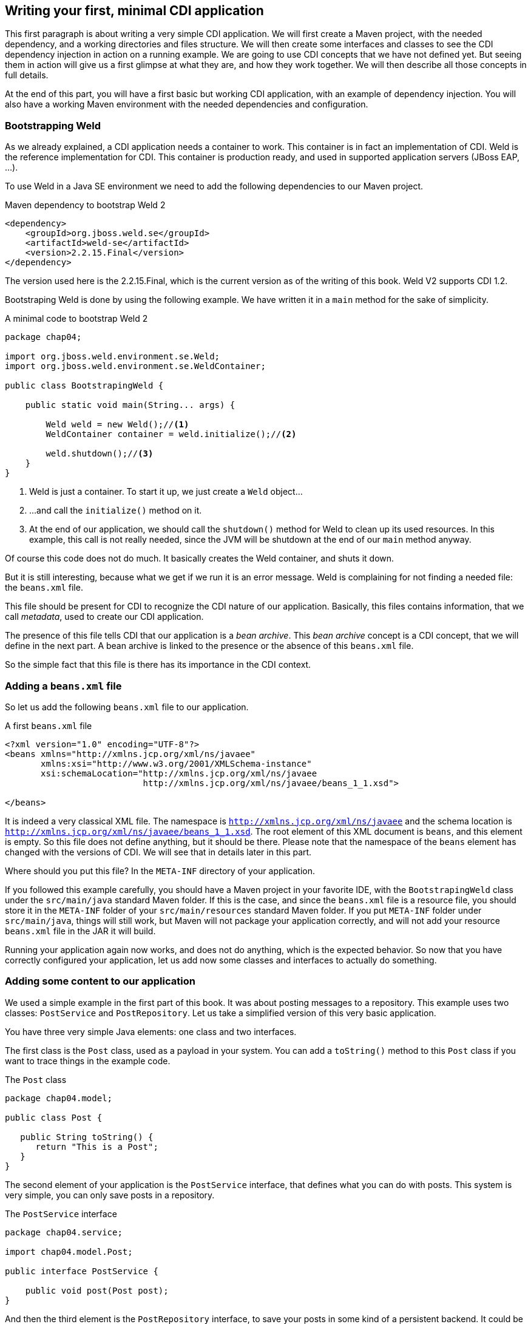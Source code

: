 == Writing your first, minimal CDI application

This first paragraph is about writing a very simple CDI application. We will first create a Maven project, with the needed dependency, and a working directories and files structure. We will then create some interfaces and classes to see the CDI dependency injection in action on a running example. We are going to use CDI concepts that we have not defined yet. But seeing them in action will give us a first glimpse at what they are, and how they work together. We will then describe all those concepts in full details.

At the end of this part, you will have a first basic but working CDI application, with an example of dependency injection. You will also have a working Maven environment with the needed dependencies and configuration.

=== Bootstrapping Weld

As we already explained, a CDI application needs a container to work. This container is in fact an implementation of CDI. Weld is the reference implementation for CDI. This container is production ready, and used in supported application servers (JBoss EAP, ...).

// TODO: add more application servers that are built on top of Weld

To use Weld in a Java SE environment we need to add the following dependencies to our Maven project.

[[app-listing]]
.Maven dependency to bootstrap Weld 2
[source,xml]
----
<dependency>
    <groupId>org.jboss.weld.se</groupId>
    <artifactId>weld-se</artifactId>
    <version>2.2.15.Final</version>
</dependency>
----


// TODO: fix the version of Weld
The version used here is the 2.2.15.Final, which is the current version as of the writing of this book. Weld V2 supports CDI 1.2.

Bootstraping Weld is done by using the following example. We have written it in a `main` method for the sake of simplicity.

[[app_listing]]
.A minimal code to bootstrap Weld 2
[source,java]
----
package chap04;

import org.jboss.weld.environment.se.Weld;
import org.jboss.weld.environment.se.WeldContainer;

public class BootstrapingWeld {

    public static void main(String... args) {

        Weld weld = new Weld();//<1>
        WeldContainer container = weld.initialize();//<2>

        weld.shutdown();//<3>
    }
}
----

<1> Weld is just a container. To start it up, we just create a `Weld` object...
<2> ...and call the `initialize()` method on it.
<3> At the end of our application, we should call the `shutdown()` method for Weld to clean up its used resources. In this example, this call is not really needed, since the JVM will be shutdown at the end of our `main` method anyway.

Of course this code does not do much. It basically creates the Weld container, and shuts it down.

But it is still interesting, because what we get if we run it is an error message. Weld is complaining for not finding a needed file: the `beans.xml` file.

This file should be present for CDI to recognize the CDI nature of our application. Basically, this files contains information, that we call _metadata_, used to create our CDI application.

The presence of this file tells CDI that our application is a _bean archive_. This _bean archive_ concept is a CDI concept, that we will define in the next part. A bean archive is linked to the presence or the absence of this `beans.xml` file.

So the simple fact that this file is there has its importance in the CDI context.  

=== Adding a `beans.xml` file

So let us add the following `beans.xml` file to our application.

[[app-listing]]
.A first `beans.xml` file
[source,xml]
----
<?xml version="1.0" encoding="UTF-8"?>
<beans xmlns="http://xmlns.jcp.org/xml/ns/javaee"
       xmlns:xsi="http://www.w3.org/2001/XMLSchema-instance"
       xsi:schemaLocation="http://xmlns.jcp.org/xml/ns/javaee
                           http://xmlns.jcp.org/xml/ns/javaee/beans_1_1.xsd">

</beans>
----

It is indeed a very classical XML file. The namespace is `http://xmlns.jcp.org/xml/ns/javaee` and the schema location is `http://xmlns.jcp.org/xml/ns/javaee/beans_1_1.xsd`. The root element of this XML document is `beans`, and this element is empty. So this file does not define anything, but it should be there. Please note that the namespace of the `beans` element has changed with the versions of CDI. We will see that in details later in this part.

Where should you put this file? In the `META-INF` directory of your application.

If you followed this example carefully, you should have a Maven project in your favorite IDE, with the `BootstrapingWeld` class under the `src/main/java` standard Maven folder. If this is the case, and since the `beans.xml` file is a resource file, you should store it in the `META-INF` folder of your `src/main/resources` standard Maven folder. If you put `META-INF` folder under `src/main/java`, things will still work, but Maven will not package your application correctly, and will not add your resource `beans.xml` file in the JAR it will build.

Running your application again now works, and does not do anything, which is the expected behavior. So now that you have correctly configured your application, let us add now some classes and interfaces to actually do something.

=== Adding some content to our application

We used a simple example in the first part of this book. It was about posting messages to a repository. This example uses two classes: `PostService` and `PostRepository`. Let us take a simplified version of this very basic application.

You have three very simple Java elements: one class and two interfaces.

The first class is the `Post` class, used as a payload in your system. You can add a `toString()` method to this `Post` class if you want to trace things in the example code.

[[app_listing]]
.The `Post` class
[source,java]
----
package chap04.model;

public class Post {

   public String toString() {
      return "This is a Post";
   }
}
----

The second element of your application is the `PostService` interface, that defines what you can do with posts. This system is very simple, you can only save posts in a repository.

[[app_listing]]
.The `PostService` interface
[source,java]
----
package chap04.service;

import chap04.model.Post;

public interface PostService {

    public void post(Post post);
}
----

And then the third element is the `PostRepository` interface, to save your posts in some kind of a persistent backend. It could be a XML repository, a relational database, a NoSQL database, whatever.


[[app_listing]]
.The `RepositoryService` interface
[source,java]
----
package chap04.repository;

import chap04.model.Post;

public interface PostRepository {

    public void save(Post post);
}
----

Now you have a well-designed system that compiles properly. Of course, if you want it to save posts, you will need to provide implementations for your interfaces.

The implementation of the `PostService` interface relies on the `PostRepository` interface.

[[app_listing]]
.The `PostServiceImpl` interface
[source,java]
----
package chap04.service;

import chap04.model.Post;
import chap04.repository.PostRepository;

import javax.inject.Inject;

public class PostServiceImpl implements PostService {

    @Inject
    private PostRepository postRepository;

    @Override
    public void post(Post post) {
        postRepository.save(post);
    }
}
----

What is this `@Inject` annotation? Well, it is the first trace of the CDI magic we talked about earlier. It tells the CDI container (which is in fact a Weld container in this example): find a concrete class for the `PostRepository`, instantiate it, and when you call the `post()` method, the `postRepository` field should hold this instance.

Having a properly created instance of `PostRepository` in the right field when the `post()` method is called works thanks to dependency injection. CDI is quite good at that.

CDI is very smart, but there are things it cannot do. It cannot build a concrete implementation of the `PostRepository` interface on its own. At least you need to provide this class. Here is a simple implementation of this interface.

[[app_listing]]
.The `InMemoryPostRepository` class
[source,java]
----
package chap04.repository;

import chap04.model.Post;

import java.util.HashMap;
import java.util.Map;

public class InMemoryPostRepository implements PostRepository {

    private long id = 0L;
    private Map<Long, Post> posts = new HashMap<>();

    @Override
    public void save(Post post) {
        long id = this.id++;
        posts.put(id, post);
    }

    public String toString() {
        return "This is an in memory post repository";
    }
}
----

This implementation will do the job in very simple cases. Do not use such a naive implementation in production! But for your first, simple example, it will be enough. Once again, you can add a `toString()` method if you want to trace things precisely.

Be careful that CDI needs to be able to instantiate a class using the Java reflection API. You need to keep that in mind, and build implementation classes with empty constructors. Remember that the empty constructor is there only if there is no constructor defined in a class. If we add a non-empty constructor, then we need to also add the empty constructor explicitly if we want it to be there.

In fact, there are cases where CDI can use another constructor than the empty one. We will see this technique later.

Notice that our system is designed with interfaces and does not use classes directly. This is a good practice. It you are aware of the SOLID design principle, programming against interfaces follows the L principle, that is the Liskov substitution principle. This well-known object programming principle states that you should always be able to substitute an object of a subtype where you declare that an object of a given type is needed. If you use interfaces for the parameter declarations of your method, then you will always be able to use this principle.

=== Running our first CDI application

At this point, we have a very simple, but fully working CDI application. Let us write the code to run it.

[[app_listing]]
.The `Main` class
[source,java]
----
package chap04;

import chap04.model.Post;
import chap04.repository.PostRepository;
import chap04.service.PostService;
import org.jboss.weld.environment.se.Weld;
import org.jboss.weld.environment.se.WeldContainer;

public class BootstrapingWeld {

    public static void main(String... args) {

        Weld weld = new Weld();
        WeldContainer container = weld.initialize();

        PostRepository repository =
            container.instance().select(PostRepository.class).get(); // <1>
        PostService postService =
            container.instance().select(PostService.class).get();

        postService.post(new Post()); // <2>

        weld.shutdown();
    }
}
----
<1> this is the pattern to get an instance of a CDI bean
<2> the CDI magic is at work behind this line of code: no null pointer exception, the post is correctly saved

This example does in fact two things, apart from bootstraping and shutting down the CDI container.

It first get instances of the `PostRepository` and the `PostService` interfaces. The pattern to do that might look a little complex, with three chained method calls. It is in fact a Weld pattern, not a CDI one. Note that the objects returned are fully initialized: The instance of the `PostService` interface returned is built on the `PostServiceImpl` class, and has been injected with a `PostRepository` instance.

What are the classes of the instances of `PostRepository` and `PostService` provided by Weld? We could expect the answer to be `InMemoryPostRepository` and `PostRepositoryImpl`. In fact it is not the case. For some reason, Weld (and all the other implementations of CDI) builds its own implementing classes. Of course these implementations are based on the one you provide, but they are still not the same. There are good reasons for Weld to work like that, we will see some of them later. It is good to have that in mind when designing CDI applications.

To have this example to work, you should use the following `beans.xml`. Note that we just added two attributes to the `beans` root element: `bean-discovery-mode` and `version`. We will give more explanations on these attributes later in this part. If you fail to add them, you will get errors running this example.

[[app-listing]]
[source,xml]
----
.A first `beans.xml`file
<?xml version="1.0" encoding="UTF-8"?>
<beans xmlns="http://xmlns.jcp.org/xml/ns/javaee"
       xmlns:xsi="http://www.w3.org/2001/XMLSchema-instance"
       xsi:schemaLocation="http://xmlns.jcp.org/xml/ns/javaee
                           http://xmlns.jcp.org/xml/ns/javaee/beans_1_1.xsd"

       version="1.2"
       bean-discovery-mode="all">

</beans>
----

=== Wraping up our first example

In a nutshell, you built the following:

* a `META-INF\beans.xml` file, that defined a _bean archive_;
* a set of interfaces and implementing classes, that defined _bean_ in the CDI sense;
* a running example with some explicit Weld calls.

Let us browse through all what CDI did for us.

* It could scan our classpath, and associated the implementations of `PostService` and `PostRepository` to their own interfaces.
* When we asked for an implementation of those interfaces, it was able to create one, without any help from us.
* It was able to set the annotated field with an instance of the right interface, once again, without any help from us.
* When we ran our example, it just worked as expected.

All these with a vey minimal configuration.
